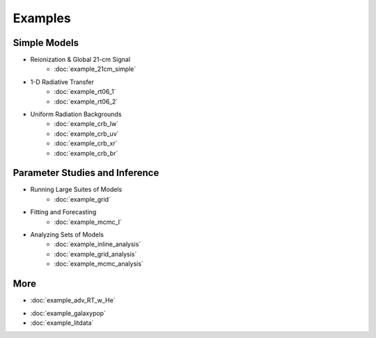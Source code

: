 Examples
========

Simple Models
-------------
    
* Reionization & Global 21-cm Signal
    * :doc:`example_21cm_simple`
..    * :doc:`example_21cm_multipop`
..    * :doc:`example_21cm_xrb`
..    * :doc:`example_21cm_lwb`
    
* 1-D Radiative Transfer    
    * :doc:`example_rt06_1`
    * :doc:`example_rt06_2`
    
* Uniform Radiation Backgrounds
    * :doc:`example_crb_lw`
    * :doc:`example_crb_uv`    
    * :doc:`example_crb_xr`
    * :doc:`example_crb_br`
 
Parameter Studies and Inference
-------------------------------

* Running Large Suites of Models
    * :doc:`example_grid`
.. * :doc:`example_mc_sampling`    
    
* Fitting and Forecasting    
    * :doc:`example_mcmc_I`
    
.. * Simple Fitting
..     * :doc:`example_ham`
..     * :doc:`example_sedop`
    
* Analyzing Sets of Models
    * :doc:`example_inline_analysis`
    * :doc:`example_grid_analysis`
    * :doc:`example_mcmc_analysis`

More
----
* :doc:`example_adv_RT_w_He`
.. * :doc:`example_customization`
* :doc:`example_galaxypop`
* :doc:`example_litdata`


